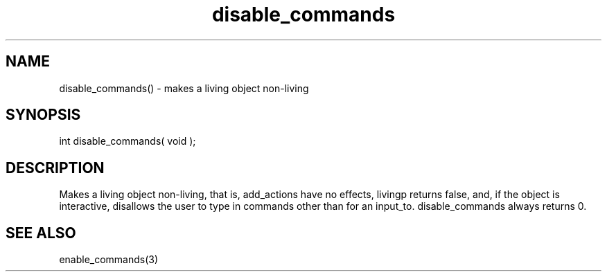 .\"makes a living object non-living
.TH disable_commands 3 "5 Sep 1994" MudOS "LPC Library Functions"

.SH NAME
disable_commands() - makes a living object non-living

.SH SYNOPSIS
int disable_commands( void );

.SH DESCRIPTION
Makes a living object non-living, that is, add_actions have no effects,
livingp returns false, and, if the object is interactive, disallows
the user to type in commands other than for an input_to.  disable_commands
always returns 0.

.SH SEE ALSO
enable_commands(3)
